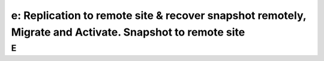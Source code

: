 .. _replication:

---------------------------------------------------------------------------------------------------------
e: Replication to remote site & recover snapshot remotely, Migrate and Activate. Snapshot to remote site
---------------------------------------------------------------------------------------------------------



E
++++++++
